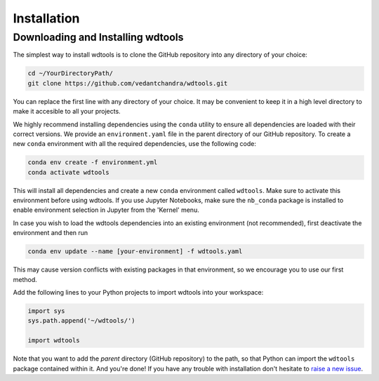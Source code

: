 Installation
==================

Downloading and Installing wdtools
++++++++++++++++++++++++++++++++++++

The simplest way to install wdtools is to clone the GitHub repository into any directory of your choice:

.. code-block:: bash

   cd ~/YourDirectoryPath/
   git clone https://github.com/vedantchandra/wdtools.git

You can replace the first line with any directory of your choice. It may be convenient to keep it in a high level directory to make it accesible to all your projects. 

We highly recommend installing dependencies using the ``conda`` utility to ensure all dependencies are loaded with their correct versions. We provide an ``environment.yaml`` file in the parent directory of our GitHub repository. To create a new ``conda`` environment with all the required dependencies, use the following code:

.. code-block:: bash

   conda env create -f environment.yml
   conda activate wdtools

This will install all dependencies and create a new ``conda`` environment called ``wdtools``. Make sure to activate this environment before using wdtools. If you use Jupyter Notebooks, make sure the ``nb_conda`` package is installed to enable environment selection in Jupyter from the 'Kernel' menu.

In case you wish to load the wdtools dependencies into an existing environment (not recommended), first deactivate the environment and then run

.. code-block:: bash

   conda env update --name [your-environment] -f wdtools.yaml

This may cause version conflicts with existing packages in that environment, so we encourage you to use our first method.

Add the following lines to your Python projects to import wdtools into your workspace:

.. code-block:: python

   import sys
   sys.path.append('~/wdtools/')
   
   import wdtools

Note that you want to add the *parent* directory (GitHub repository) to the path, so that Python can import the ``wdtools`` package contained within it. And you're done! If you have any trouble with installation don't hesitate to `raise a new issue <https://github.com/vedantchandra/wdtools/issues>`_.
